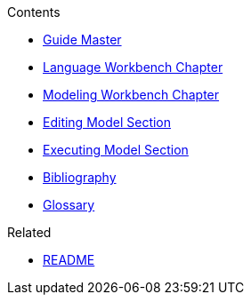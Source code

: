 .Contents
- link:Guide[Guide Master]
- link:GuideLanguageWorkbenchChapter[Language Workbench Chapter]
- link:GuideModelingWorkbenchChapter[Modeling Workbench Chapter]
- link:GuideModelingWorkbenchEditingModelSection[Editing Model Section]
- link:GuideModelingWorkbenchExecutingModelSection[Executing Model Section]
- link:GuideBibliography.asciidoc[Bibliography]
- link:GuideGlossary.asciidoc[Glossary]

.Related
- link:GuideREADME[README]
